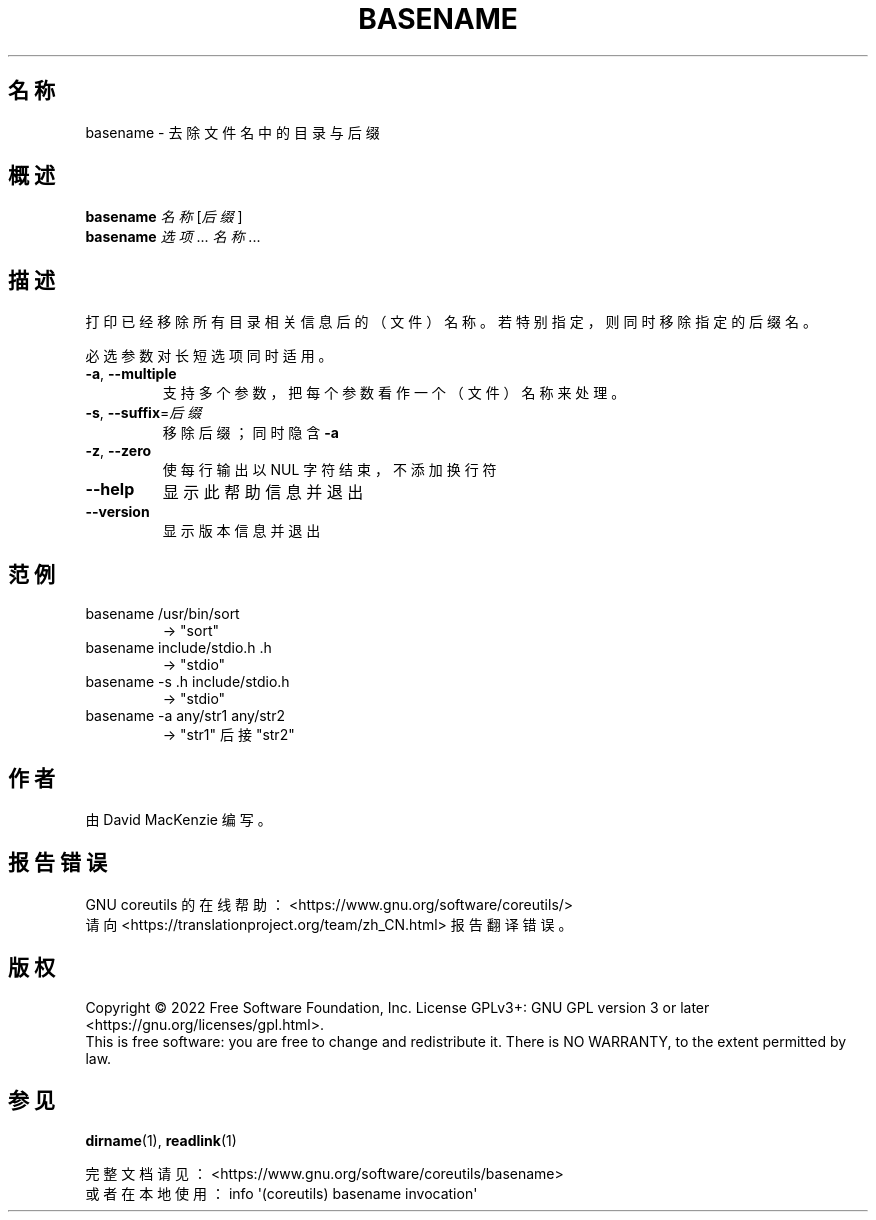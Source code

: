 .\" DO NOT MODIFY THIS FILE!  It was generated by help2man 1.48.5.
.\"*******************************************************************
.\"
.\" This file was generated with po4a. Translate the source file.
.\"
.\"*******************************************************************
.TH BASENAME 1 "September 2022" "GNU coreutils 9.1" 用户命令
.SH 名称
basename \- 去除文件名中的目录与后缀
.SH 概述
\fBbasename\fP \fI\,名称 \/\fP[\fI\,后缀\/\fP]
.br
\fBbasename\fP \fI\,选项\/\fP... \fI\,名称\/\fP...
.SH 描述
.\" Add any additional description here
.PP
打印已经移除所有目录相关信息后的（文件）名称。若特别指定，则同时移除指定的后缀名。
.PP
必选参数对长短选项同时适用。
.TP 
\fB\-a\fP, \fB\-\-multiple\fP
支持多个参数，把每个参数看作一个（文件）名称来处理。
.TP 
\fB\-s\fP, \fB\-\-suffix\fP=\fI\,后缀\/\fP
移除后缀；同时隐含 \fB\-a\fP
.TP 
\fB\-z\fP, \fB\-\-zero\fP
使每行输出以 NUL 字符结束，不添加换行符
.TP 
\fB\-\-help\fP
显示此帮助信息并退出
.TP 
\fB\-\-version\fP
显示版本信息并退出
.SH 范例
.TP 
basename /usr/bin/sort
\-> "sort"
.TP 
basename include/stdio.h .h
\-> "stdio"
.TP 
basename \-s .h include/stdio.h
\-> "stdio"
.TP 
basename \-a any/str1 any/str2
\-> "str1" 后接 "str2"
.SH 作者
由 David MacKenzie 编写。
.SH 报告错误
GNU coreutils 的在线帮助： <https://www.gnu.org/software/coreutils/>
.br
请向 <https://translationproject.org/team/zh_CN.html> 报告翻译错误。
.SH 版权
Copyright \(co 2022 Free Software Foundation, Inc.  License GPLv3+: GNU GPL
version 3 or later <https://gnu.org/licenses/gpl.html>.
.br
This is free software: you are free to change and redistribute it.  There is
NO WARRANTY, to the extent permitted by law.
.SH 参见
\fBdirname\fP(1), \fBreadlink\fP(1)
.PP
.br
完整文档请见： <https://www.gnu.org/software/coreutils/basename>
.br
或者在本地使用： info \(aq(coreutils) basename invocation\(aq
